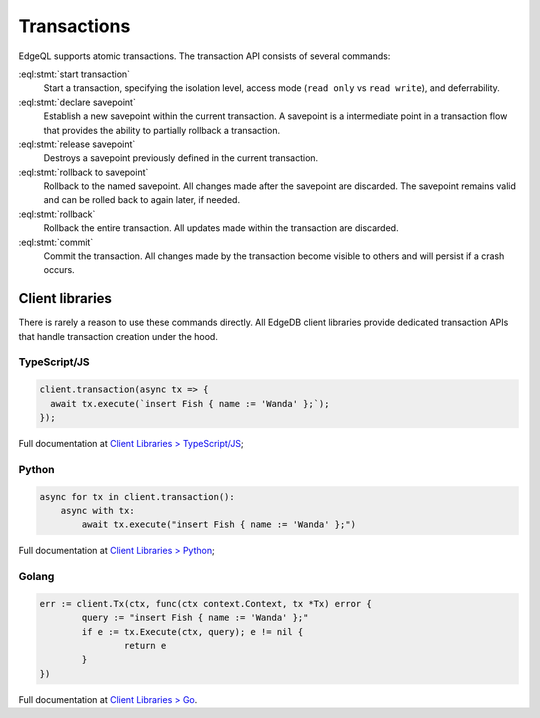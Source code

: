 .. _ref_eql_transactions:

Transactions
============

EdgeQL supports atomic transactions. The transaction API consists
of several commands:

:eql:stmt:`start transaction`
  Start a transaction, specifying the isolation level, access mode (``read
  only`` vs ``read write``), and deferrability.

:eql:stmt:`declare savepoint`
  Establish a new savepoint within the current transaction. A savepoint is a
  intermediate point in a transaction flow that provides the ability to
  partially rollback a transaction.

:eql:stmt:`release savepoint`
  Destroys a savepoint previously defined in the current transaction.

:eql:stmt:`rollback to savepoint`
  Rollback to the named savepoint. All changes made after the savepoint
  are discarded. The savepoint remains valid and can be rolled back
  to again later, if needed.

:eql:stmt:`rollback`
  Rollback the entire transaction. All updates made within the transaction are
  discarded.

:eql:stmt:`commit`
  Commit the transaction. All changes made by the transaction become visible to
  others and will persist if a crash occurs.


Client libraries
----------------

There is rarely a reason to use these commands directly. All EdgeDB client
libraries provide dedicated transaction APIs that handle transaction creation
under the hood.

TypeScript/JS
^^^^^^^^^^^^^

.. code-block:: typescript

  client.transaction(async tx => {
    await tx.execute(`insert Fish { name := 'Wanda' };`);
  });

Full documentation at `Client Libraries > TypeScript/JS
</docs/clients/01_js/index>`_;

Python
^^^^^^

.. code-block:: python

  async for tx in client.transaction():
      async with tx:
          await tx.execute("insert Fish { name := 'Wanda' };")

Full documentation at `Client Libraries > Python
</docs/clients/00_python/index>`_;

Golang
^^^^^^

.. code-block:: go

	err := client.Tx(ctx, func(ctx context.Context, tx *Tx) error {
		query := "insert Fish { name := 'Wanda' };"
		if e := tx.Execute(ctx, query); e != nil {
			return e
		}
	})

Full documentation at `Client Libraries > Go </docs/clients/02_go/index>`_.
